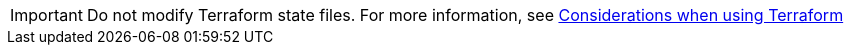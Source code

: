 // Module included in the following assemblies:
//
// * rosa_install_access_delete_clusters/terraform/rosa-classic-creating-a-cluster-quickly-terraform.adoc
// * rosa_planning/rosa-understanding-terraform.adoc

:_mod-docs-content-type: SNIPPET
[IMPORTANT]
====
Do not modify Terraform state files. For more information, see link:https://docs.openshift.com/rosa/rosa_planning/rosa-understanding-terraform.html#rosa-sts-terraform-considerations_rosa-understanding-terraform[Considerations when using Terraform]
====
